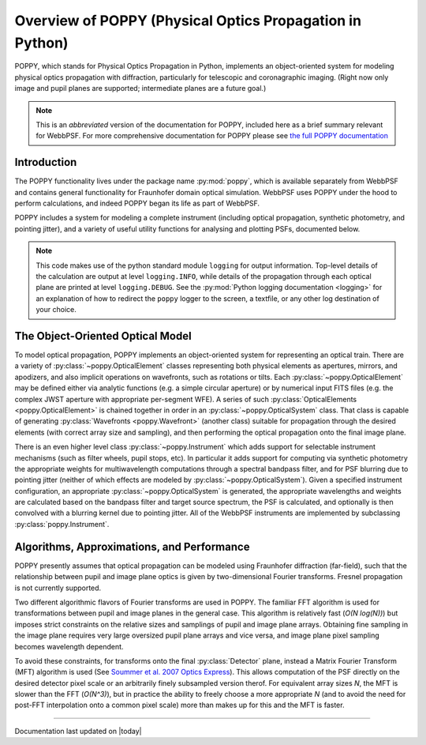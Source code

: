 .. _poppy_overiew:

*********************************************************
Overview of POPPY (Physical Optics Propagation in Python)
*********************************************************

POPPY, which stands for Physical Optics Propagation in Python, implements an object-oriented system for modeling physical optics propagation with diffraction, particularly for telescopic and coronagraphic imaging. (Right now only image and pupil planes are supported; intermediate planes are a future goal.)

.. note::
   This is an *abbreviated* version of the documentation for POPPY, included here as a brief summary relevant for WebbPSF. For more comprehensive documentation for POPPY please see `the full POPPY documentation <http://pythonhosted.org/poppy/>`_



Introduction
============

The POPPY functionality lives under the package name :py:mod:`poppy`, which is available separately from WebbPSF and contains general functionality for Fraunhofer domain optical simulation. WebbPSF uses POPPY under the hood to perform calculations, and indeed POPPY began its life as part of WebbPSF.

POPPY includes a system for modeling a complete instrument (including
optical propagation, synthetic photometry, and pointing jitter), and a variety
of useful utility functions for analysing and plotting PSFs, documented below. 

.. note::

   This code makes use of the python standard module ``logging`` for output information. Top-level details of the calculation are output at level ``logging.INFO``, while details of the propagation through each optical plane are printed at level ``logging.DEBUG``. See the :py:mod:`Python logging documentation <logging>` for an explanation of how to redirect the ``poppy`` logger to the screen, a textfile, or any other log destination of your choice.


The Object-Oriented Optical Model
=================================

To model optical propagation, POPPY implements an object-oriented system for representing an optical train. There are a variety of :py:class:`~poppy.OpticalElement` classes representing both physical elements as apertures, mirrors, and apodizers, and also implicit operations on wavefronts, such as rotations or tilts. Each :py:class:`~poppy.OpticalElement`  may be defined either via analytic functions (e.g. a simple circular aperture) or by numerical input FITS files (e.g. the complex JWST aperture with appropriate per-segment WFE). A series of such :py:class:`OpticalElements <poppy.OpticalElement>` is chained together in order in an :py:class:`~poppy.OpticalSystem` class. That class is capable of generating :py:class:`Wavefronts <poppy.Wavefront>` (another class) suitable for propagation through the desired elements (with correct array size and sampling), and then performing the optical propagation onto the final image plane.

There is an even higher level class :py:class:`~poppy.Instrument` which adds support for selectable instrument mechanisms (such as filter wheels, pupil stops, etc). In particular it adds support for computing via synthetic photometry the appropriate weights for multiwavelength computations through a spectral bandpass filter, and for PSF blurring due to pointing jitter (neither of which effects are modeled by :py:class:`~poppy.OpticalSystem`). Given a specified instrument configuration, an appropriate :py:class:`~poppy.OpticalSystem` is generated, the appropriate wavelengths and weights are calculated based on the bandpass filter and target source spectrum, the PSF is calculated, and optionally is then convolved with a blurring kernel due to pointing jitter. All of the WebbPSF instruments are implemented by subclassing :py:class:`poppy.Instrument`.

Algorithms, Approximations, and Performance
===========================================

POPPY presently assumes that optical propagation can be modeled using Fraunhofer diffraction (far-field), such that the relationship between pupil and image plane optics is given by two-dimensional Fourier transforms. Fresnel propagation is not currently supported.

Two different algorithmic flavors of Fourier transforms are used in POPPY. The familiar FFT algorithm is used for transformations between pupil and image planes in the general case. This algorithm is relatively fast (*O(N log(N))*) but imposes strict constraints on the relative sizes and samplings of pupil and image plane arrays. Obtaining fine sampling in the image plane requires very large oversized pupil plane arrays and vice versa, and image plane pixel sampling becomes wavelength dependent.

To avoid these constraints, for transforms onto the final :py:class:`Detector` plane, instead a Matrix Fourier Transform (MFT) algorithm is used (See `Soummer et al. 2007 Optics Express <http://adsabs.harvard.edu/abs/2007OExpr..1515935S>`_). This allows computation of the PSF directly on the desired detector pixel scale or an arbitrarily finely subsampled version therof. For equivalent array sizes *N*, the MFT is slower than the FFT (*O(N^3)*), but in practice the ability to freely choose a more appropriate *N* (and to avoid the need for post-FFT interpolation onto a common pixel scale) more than makes up for this and the MFT is faster.

--------------

Documentation last updated on |today|
